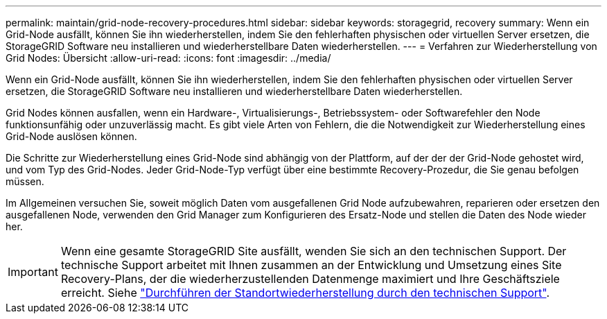 ---
permalink: maintain/grid-node-recovery-procedures.html 
sidebar: sidebar 
keywords: storagegrid, recovery 
summary: Wenn ein Grid-Node ausfällt, können Sie ihn wiederherstellen, indem Sie den fehlerhaften physischen oder virtuellen Server ersetzen, die StorageGRID Software neu installieren und wiederherstellbare Daten wiederherstellen. 
---
= Verfahren zur Wiederherstellung von Grid Nodes: Übersicht
:allow-uri-read: 
:icons: font
:imagesdir: ../media/


[role="lead"]
Wenn ein Grid-Node ausfällt, können Sie ihn wiederherstellen, indem Sie den fehlerhaften physischen oder virtuellen Server ersetzen, die StorageGRID Software neu installieren und wiederherstellbare Daten wiederherstellen.

Grid Nodes können ausfallen, wenn ein Hardware-, Virtualisierungs-, Betriebssystem- oder Softwarefehler den Node funktionsunfähig oder unzuverlässig macht. Es gibt viele Arten von Fehlern, die die Notwendigkeit zur Wiederherstellung eines Grid-Node auslösen können.

Die Schritte zur Wiederherstellung eines Grid-Node sind abhängig von der Plattform, auf der der der Grid-Node gehostet wird, und vom Typ des Grid-Nodes. Jeder Grid-Node-Typ verfügt über eine bestimmte Recovery-Prozedur, die Sie genau befolgen müssen.

Im Allgemeinen versuchen Sie, soweit möglich Daten vom ausgefallenen Grid Node aufzubewahren, reparieren oder ersetzen den ausgefallenen Node, verwenden den Grid Manager zum Konfigurieren des Ersatz-Node und stellen die Daten des Node wieder her.


IMPORTANT: Wenn eine gesamte StorageGRID Site ausfällt, wenden Sie sich an den technischen Support. Der technische Support arbeitet mit Ihnen zusammen an der Entwicklung und Umsetzung eines Site Recovery-Plans, der die wiederherzustellenden Datenmenge maximiert und Ihre Geschäftsziele erreicht. Siehe link:how-site-recovery-is-performed-by-technical-support.html["Durchführen der Standortwiederherstellung durch den technischen Support"].
